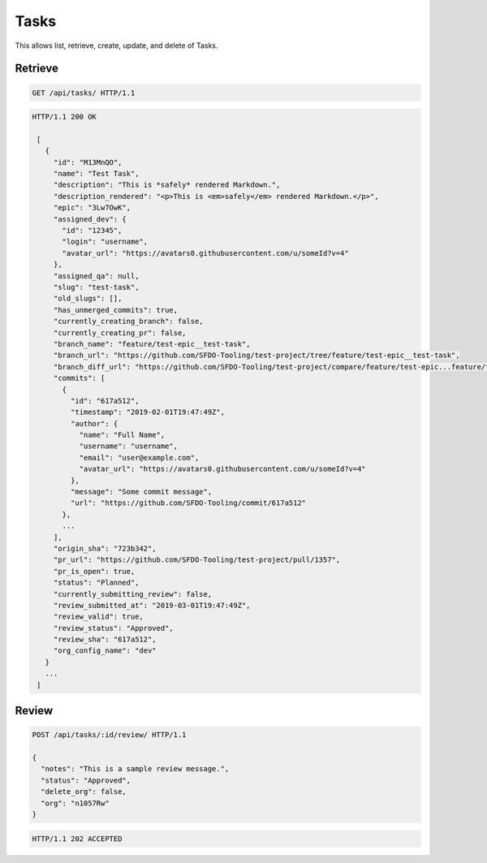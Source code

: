 =====
Tasks
=====

This allows list, retrieve, create, update, and delete of Tasks.

Retrieve
--------

.. sourcecode:: http

   GET /api/tasks/ HTTP/1.1

.. sourcecode:: http

   HTTP/1.1 200 OK

    [
      {
        "id": "M13MnQO",
        "name": "Test Task",
        "description": "This is *safely* rendered Markdown.",
        "description_rendered": "<p>This is <em>safely</em> rendered Markdown.</p>",
        "epic": "3Lw7OwK",
        "assigned_dev": {
          "id": "12345",
          "login": "username",
          "avatar_url": "https://avatars0.githubusercontent.com/u/someId?v=4"
        },
        "assigned_qa": null,
        "slug": "test-task",
        "old_slugs": [],
        "has_unmerged_commits": true,
        "currently_creating_branch": false,
        "currently_creating_pr": false,
        "branch_name": "feature/test-epic__test-task",
        "branch_url": "https://github.com/SFDO-Tooling/test-project/tree/feature/test-epic__test-task",
        "branch_diff_url": "https://github.com/SFDO-Tooling/test-project/compare/feature/test-epic...feature/test-epic__test-task",
        "commits": [
          {
            "id": "617a512",
            "timestamp": "2019-02-01T19:47:49Z",
            "author": {
              "name": "Full Name",
              "username": "username",
              "email": "user@example.com",
              "avatar_url": "https://avatars0.githubusercontent.com/u/someId?v=4"
            },
            "message": "Some commit message",
            "url": "https://github.com/SFDO-Tooling/commit/617a512"
          },
          ...
        ],
        "origin_sha": "723b342",
        "pr_url": "https://github.com/SFDO-Tooling/test-project/pull/1357",
        "pr_is_open": true,
        "status": "Planned",
        "currently_submitting_review": false,
        "review_submitted_at": "2019-03-01T19:47:49Z",
        "review_valid": true,
        "review_status": "Approved",
        "review_sha": "617a512",
        "org_config_name": "dev"
      }
      ...
    ]

Review
------

.. sourcecode:: http

   POST /api/tasks/:id/review/ HTTP/1.1

   {
     "notes": "This is a sample review message.",
     "status": "Approved",
     "delete_org": false,
     "org": "n1057Rw"
   }

.. sourcecode:: http

   HTTP/1.1 202 ACCEPTED
